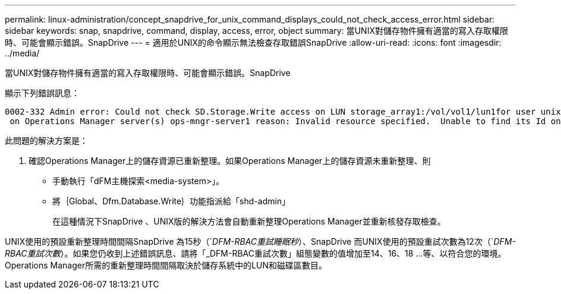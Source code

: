 ---
permalink: linux-administration/concept_snapdrive_for_unix_command_displays_could_not_check_access_error.html 
sidebar: sidebar 
keywords: snap, snapdrive, command, display, access, error, object 
summary: 當UNIX對儲存物件擁有適當的寫入存取權限時、可能會顯示錯誤。SnapDrive 
---
= 適用於UNIX的命令顯示無法檢查存取錯誤SnapDrive
:allow-uri-read: 
:icons: font
:imagesdir: ../media/


[role="lead"]
當UNIX對儲存物件擁有適當的寫入存取權限時、可能會顯示錯誤。SnapDrive

顯示下列錯誤訊息：

[listing]
----
0002-332 Admin error: Could not check SD.Storage.Write access on LUN storage_array1:/vol/vol1/lun1for user unix-host\root
 on Operations Manager server(s) ops-mngr-server1 reason: Invalid resource specified.  Unable to find its Id on Operations Manager server ops-mngr-server1
----
此問題的解決方案是：

. 確認Operations Manager上的儲存資源已重新整理。如果Operations Manager上的儲存資源未重新整理、則
+
** 手動執行「dFM主機探索<media-system>」。
** 將｛Global、Dfm.Database.Write｝功能指派給「shd-admin」
+
在這種情況下SnapDrive 、UNIX版的解決方法會自動重新整理Operations Manager並重新核發存取檢查。





UNIX使用的預設重新整理時間間隔SnapDrive 為15秒（`_DFM-RBAC重試睡眠秒_）、SnapDrive 而UNIX使用的預設重試次數為12次（`_DFM-RBAC重試次數_）。如果您仍收到上述錯誤訊息、請將「_DFM-RBAC重試次數」組態變數的值增加至14、16、18 ...等、以符合您的環境。Operations Manager所需的重新整理時間間隔取決於儲存系統中的LUN和磁碟區數目。
